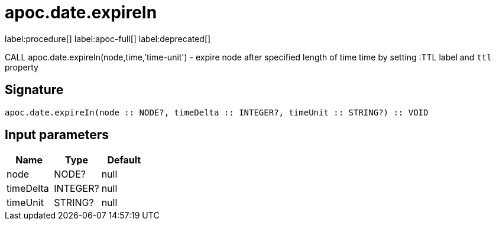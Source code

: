 ////
This file is generated by DocsTest, so don't change it!
////

= apoc.date.expireIn
:description: This section contains reference documentation for the apoc.date.expireIn procedure.

label:procedure[] label:apoc-full[] label:deprecated[]

[.emphasis]
CALL apoc.date.expireIn(node,time,'time-unit') - expire node after specified length of time time by setting :TTL label and `ttl` property

== Signature

[source]
----
apoc.date.expireIn(node :: NODE?, timeDelta :: INTEGER?, timeUnit :: STRING?) :: VOID
----

== Input parameters
[.procedures, opts=header]
|===
| Name | Type | Default 
|node|NODE?|null
|timeDelta|INTEGER?|null
|timeUnit|STRING?|null
|===

